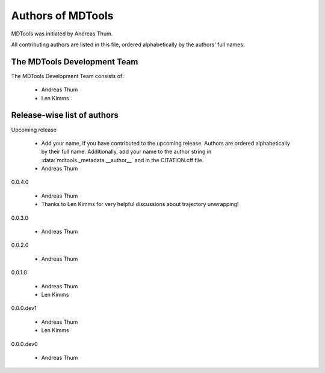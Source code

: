 .. Keep authors in sync with mdtools._metadata.py and CITATION.cff.

##################
Authors of MDTools
##################

MDTools was initiated by Andreas Thum.

All contributing authors are listed in this file, ordered alphabetically
by the authors' full names.


The MDTools Development Team
============================

The MDTools Development Team consists of:

    * Andreas Thum
    * Len Kimms


Release-wise list of authors
============================

Upcoming release

    * Add your name, if you have contributed to the upcoming release.
      Authors are ordered alphabetically by their full name.
      Additionally, add your name to the author string in
      :data:`mdtools._metadata.__author__` and in the CITATION.cff file.
    * Andreas Thum

0.0.4.0

    * Andreas Thum
    * Thanks to Len Kimms for very helpful discussions about trajectory
      unwrapping!

0.0.3.0

    * Andreas Thum

0.0.2.0

    * Andreas Thum

0.0.1.0

    * Andreas Thum
    * Len Kimms

0.0.0.dev1

    * Andreas Thum
    * Len Kimms

0.0.0.dev0

    * Andreas Thum
